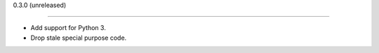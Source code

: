 
0.3.0 (unreleased)

------------------

- Add support for Python 3.
- Drop stale special purpose code.
